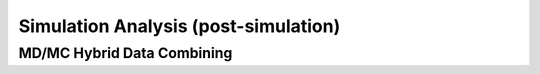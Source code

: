 Simulation Analysis (post-simulation)
===============


MD/MC Hybrid Data Combining
---------------



